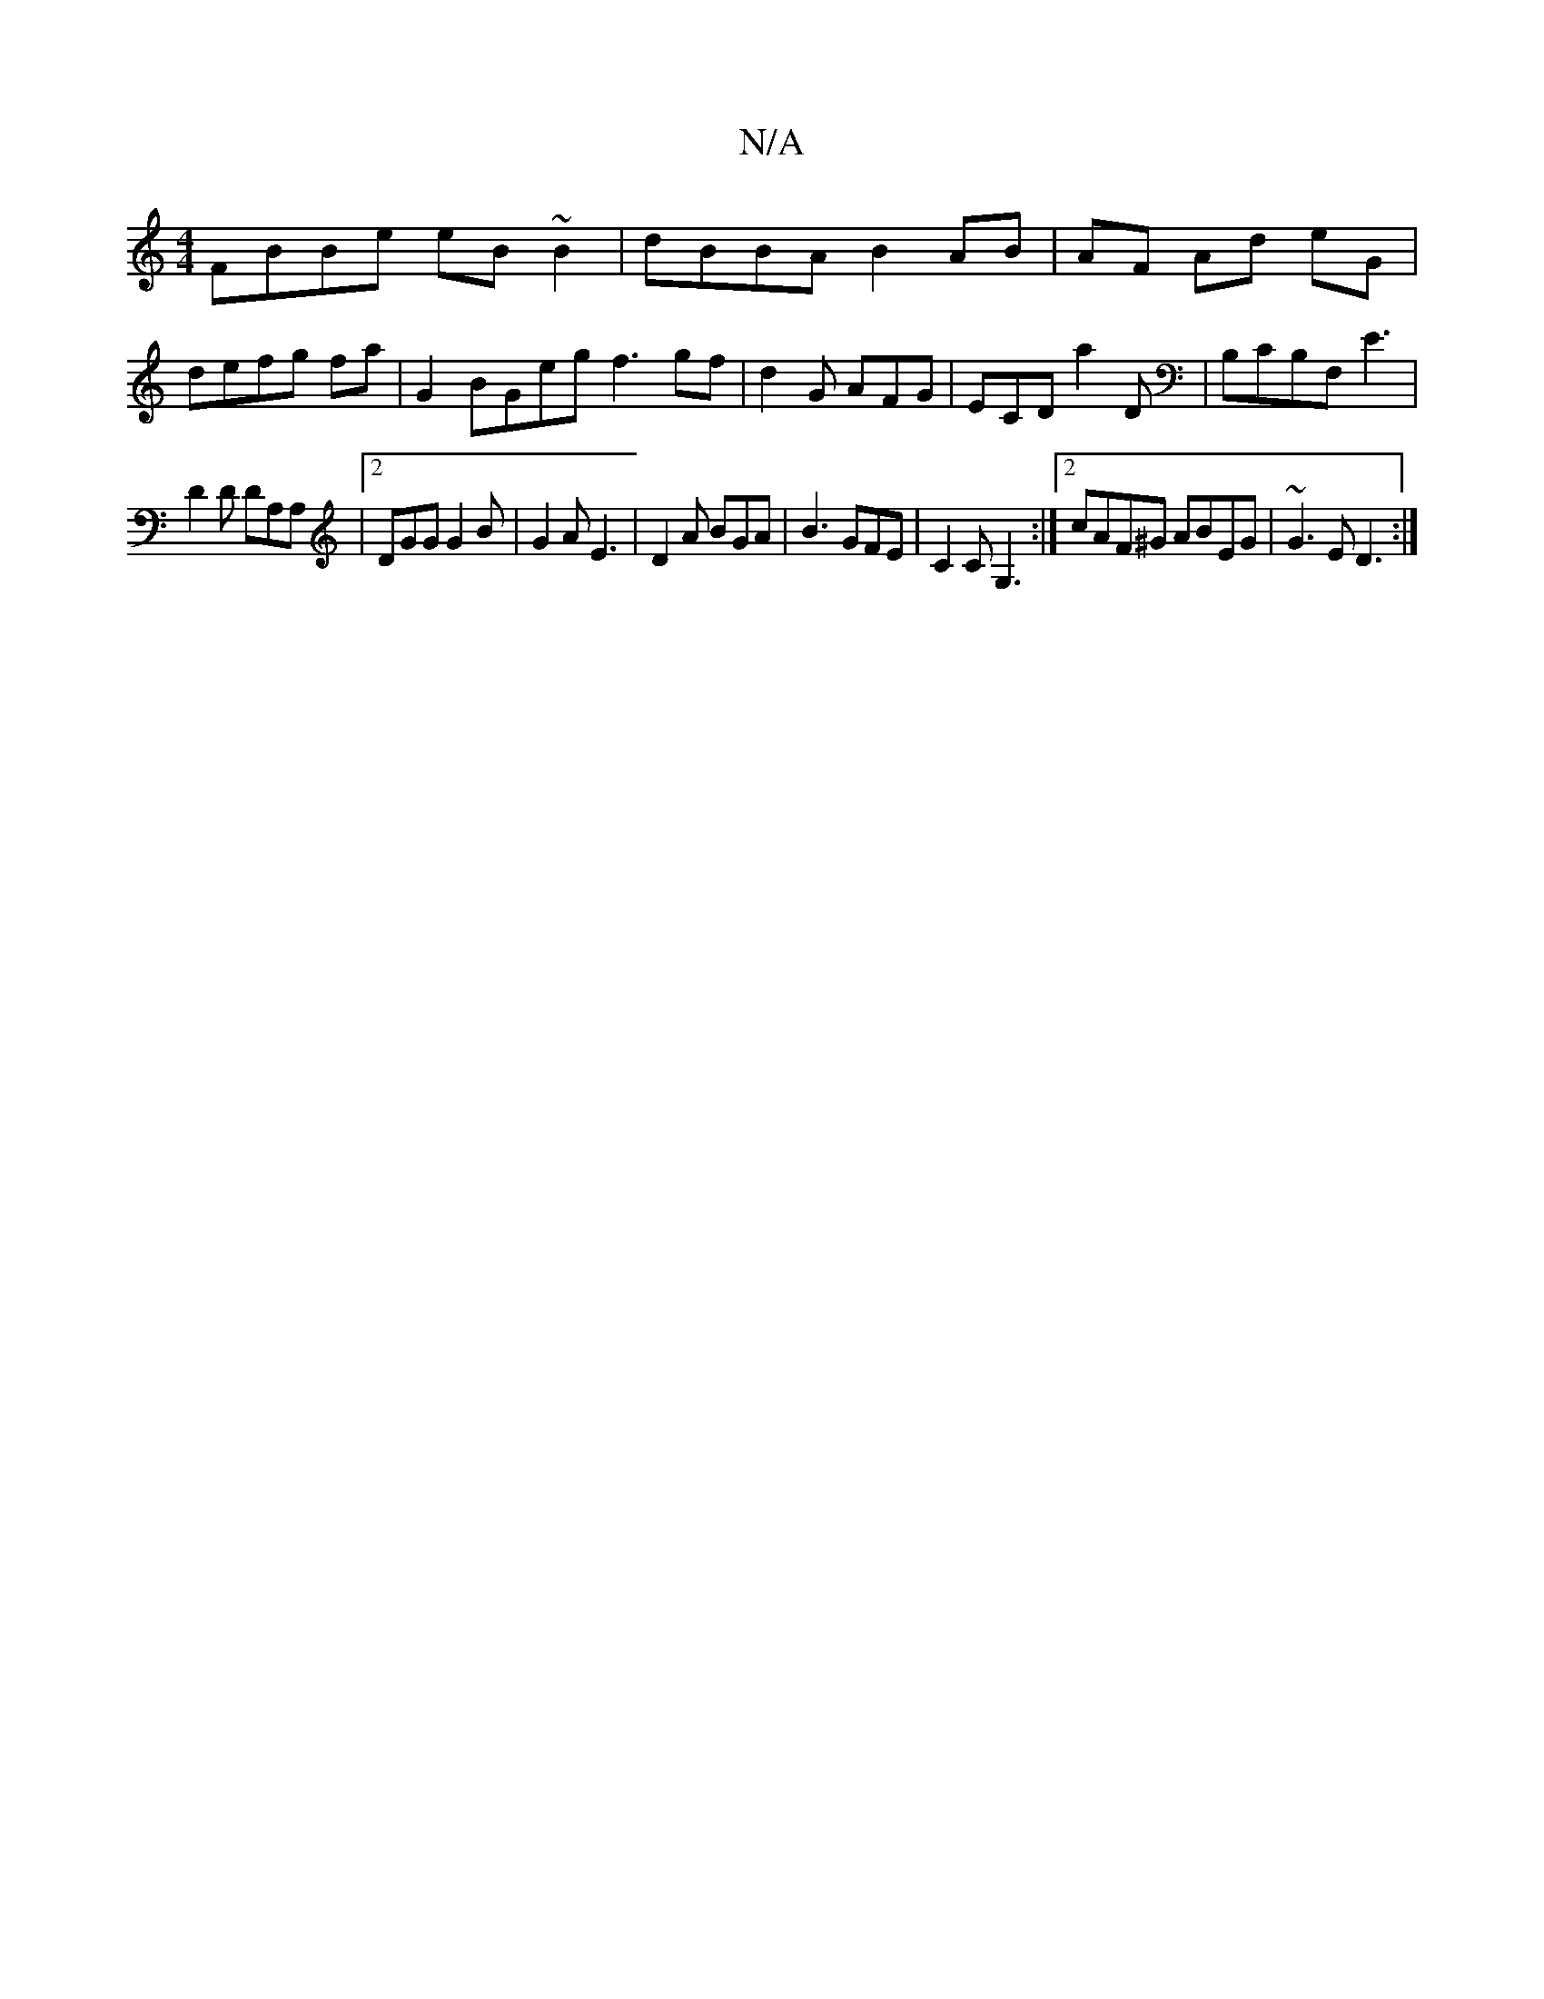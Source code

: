 X:1
T:N/A
M:4/4
R:N/A
K:Cmajor
FBBe eB~B2|dBBA B2 AB|AF Ad eG|
defg fa|G2 BGeg f3 gf|d2 G AFG|ECD A'2D|B,CB,F, E3|
D2 D DA,A, |2DGG G2 B | G2A E3 | D2A BGA |B3 GFE | C2C G,3 :|2 cAF^G ABEG | ~G3E D3:|

|EDCc ~A2GE|G3B GBee|fefe dBc